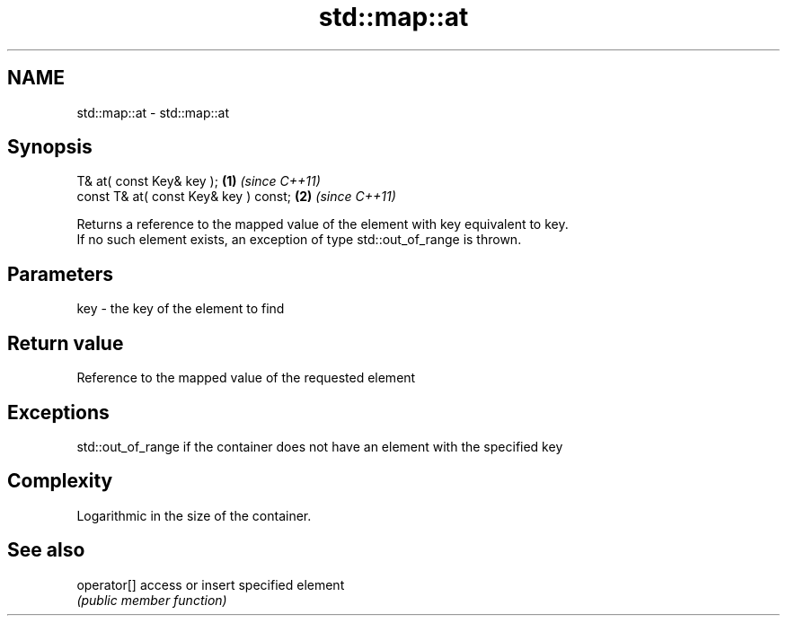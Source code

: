 .TH std::map::at 3 "2021.11.17" "http://cppreference.com" "C++ Standard Libary"
.SH NAME
std::map::at \- std::map::at

.SH Synopsis
   T& at( const Key& key );             \fB(1)\fP \fI(since C++11)\fP
   const T& at( const Key& key ) const; \fB(2)\fP \fI(since C++11)\fP

   Returns a reference to the mapped value of the element with key equivalent to key.
   If no such element exists, an exception of type std::out_of_range is thrown.

.SH Parameters

   key - the key of the element to find

.SH Return value

   Reference to the mapped value of the requested element

.SH Exceptions

   std::out_of_range if the container does not have an element with the specified key

.SH Complexity

   Logarithmic in the size of the container.

.SH See also

   operator[] access or insert specified element
              \fI(public member function)\fP
